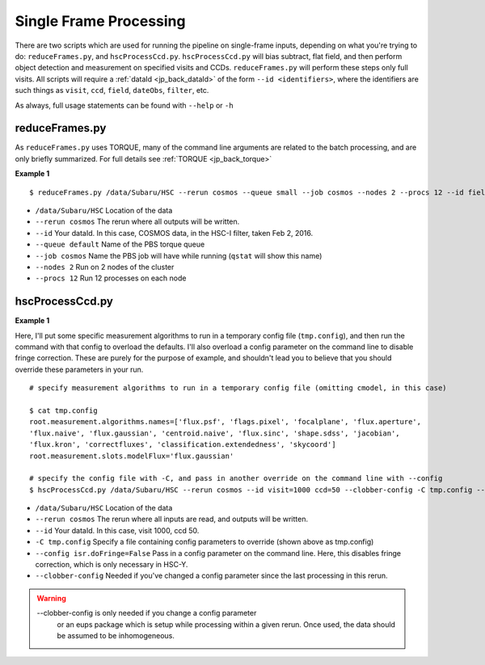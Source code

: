 

=======================
Single Frame Processing
=======================

There are two scripts which are used for running the pipeline on
single-frame inputs, depending on what you're trying to do:
``reduceFrames.py``, and ``hscProcessCcd.py``.  ``hscProcessCcd.py``
will bias subtract, flat field, and then perform object detection and
measurement on specified visits and CCDs.  ``reduceFrames.py`` will
perform these steps only full visits.  All scripts will require a
:ref:`dataId <jp_back_dataId>` of the form ``--id <identifiers>``, where
the identifiers are such things as ``visit``, ``ccd``, ``field``,
``dateObs``, ``filter``, etc.

As always, full usage statements can be found with ``--help`` or ``-h``

.. _jp_reduceframes:

reduceFrames.py
---------------

As ``reduceFrames.py`` uses TORQUE, many of the command line arguments
are related to the batch processing, and are only briefly summarized.
For full details see :ref:`TORQUE <jp_back_torque>`

**Example 1**

::
   
   $ reduceFrames.py /data/Subaru/HSC --rerun cosmos --queue small --job cosmos --nodes 2 --procs 12 --id field=COSMOS filter=HSC-I dateObs=2016-02-02

* ``/data/Subaru/HSC``      Location of the data
* ``--rerun cosmos``        The rerun where all outputs will be written.
* ``--id``                  Your dataId.  In this case, COSMOS data, in the HSC-I filter, taken Feb 2, 2016.
* ``--queue default``       Name of the PBS torque queue
* ``--job cosmos``          Name the PBS job will have while running (``qstat`` will show this name)
* ``--nodes 2``             Run on 2 nodes of the cluster
* ``--procs 12``            Run 12 processes on each node

.. _jp_hscprocessccd:

hscProcessCcd.py
----------------
  
**Example 1**


Here, I'll put some specific measurement algorithms to run in a
temporary config file (``tmp.config``), and then run the command with
that config to overload the defaults.  I'll also overload a config
parameter on the command line to disable fringe correction.  These are
purely for the purpose of example, and shouldn't lead you to believe
that you should override these parameters in your run.

::

   # specify measurement algorithms to run in a temporary config file (omitting cmodel, in this case)
   
   $ cat tmp.config
   root.measurement.algorithms.names=['flux.psf', 'flags.pixel', 'focalplane', 'flux.aperture',
   'flux.naive', 'flux.gaussian', 'centroid.naive', 'flux.sinc', 'shape.sdss', 'jacobian',
   'flux.kron', 'correctfluxes', 'classification.extendedness', 'skycoord']
   root.measurement.slots.modelFlux='flux.gaussian'

   # specify the config file with -C, and pass in another override on the command line with --config
   $ hscProcessCcd.py /data/Subaru/HSC --rerun cosmos --id visit=1000 ccd=50 --clobber-config -C tmp.config --config isr.doFringe=False

   
* ``/data/Subaru/HSC``            Location of the data
* ``--rerun cosmos``              The rerun where all inputs are read, and outputs will be written.
* ``--id``                        Your dataId.  In this case, visit 1000, ccd 50.
* ``-C tmp.config``               Specify a file containing config parameters to override (shown above as tmp.config)
* ``--config isr.doFringe=False`` Pass in a config parameter on the command line. Here, this disables fringe correction, which is only necessary in HSC-Y.
* ``--clobber-config``            Needed if you've changed a config parameter since the last processing in this rerun.

.. warning::

    --clobber-config is only needed if you change a config parameter
      or an eups package which is setup while processing within a
      given rerun.  Once used, the data should be assumed to be
      inhomogeneous.

